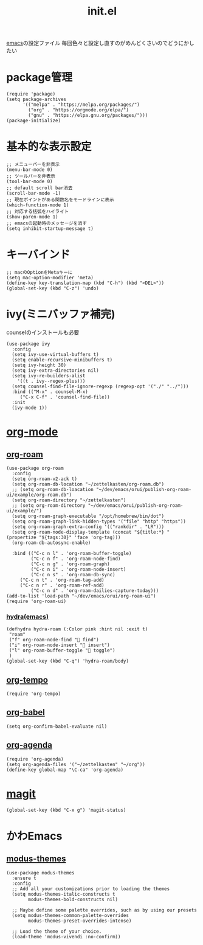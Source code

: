 :PROPERTIES:
:ID:       79A5613A-CC3E-4B11-B2DF-41E35CDF06F9
:END:
#+title: init.el
#+filetags: :emacs:

[[id:799D307C-B31B-4CF7-A986-3E19786CF7CE][emacs]]の設定ファイル
毎回色々と設定し直すのがめんどくさいのでどうにかしたい

* package管理
#+begin_src elisp
(require 'package)
(setq package-archives
      '(("melpa" . "https://melpa.org/packages/")
        ("org" . "https://orgmode.org/elpa/")
        ("gnu" . "https://elpa.gnu.org/packages/")))
(package-initialize)
#+end_src

* 基本的な表示設定
#+begin_src elisp
;; メニューバーを非表示
(menu-bar-mode 0)
;; ツールバーを非表示
(tool-bar-mode 0)
;; default scroll bar消去
(scroll-bar-mode -1)
;; 現在ポイントがある関数名をモードラインに表示
(which-function-mode 1)
;; 対応する括弧をハイライト
(show-paren-mode 1)
;; emacsの起動時のメッセージを消す
(setq inhibit-startup-message t)
#+end_src

* キーバインド
#+begin_src elisp
;; macのOptionをMetaキーに
(setq mac-option-modifier 'meta)
(define-key key-translation-map (kbd "C-h") (kbd "<DEL>"))
(global-set-key (kbd "C-z") 'undo)
#+end_src

* ivy(ミニバッファ補完)
counselのインストールも必要
#+begin_src elisp
(use-package ivy
  :config
  (setq ivy-use-virtual-buffers t)
  (setq enable-recursive-minibuffers t)
  (setq ivy-height 30)
  (setq ivy-extra-directories nil)
  (setq ivy-re-builders-alist
	'((t . ivy--regex-plus)))
  (setq counsel-find-file-ignore-regexp (regexp-opt '("./" "../")))
  :bind (("M-x" . counsel-M-x)
	 ("C-x C-f" . 'counsel-find-file))
  :init
  (ivy-mode 1))
#+end_src

* [[id:848FDA07-7706-4D0E-9A31-6C71D0F579A2][org-mode]]

** [[id:DB5F02DD-8B76-4CDC-98D8-D79385963585][org-roam]]
#+begin_src elisp
(use-package org-roam
  :config
  (setq org-roam-v2-ack t)
  (setq org-roam-db-location "~/zettelkasten/org-roam.db")
  ;; (setq org-roam-db-loacation "~/dev/emacs/orui/publish-org-roam-ui/example/org-roam.db")
  (setq org-roam-directory "~/zettelkasten")
  ;; (setq org-roam-directory "~/dev/emacs/orui/publish-org-roam-ui/example/")
  (setq org-roam-graph-executable "/opt/homebrew/bin/dot")
  (setq org-roam-graph-link-hidden-types '("file" "http" "https"))
  (setq org-roam-graph-extra-config '(("rankdir" . "LR")))
  (setq org-roam-node-display-template (concat "${title:*} " (propertize "${tags:30}" 'face 'org-tag)))
  (org-roam-db-autosync-enable)
  
  :bind (("C-c n l" . 'org-roam-buffer-toggle)
         ("C-c n f" . 'org-roam-node-find)
         ("C-c n g" . 'org-roam-graph)
         ("C-c n i" . 'org-roam-node-insert)
         ("C-c n s" . 'org-roam-db-sync)
	 ("C-c n t" . 'org-roam-tag-add)
	 ("C-c n r" . 'org-roam-ref-add)
         ("C-c n d" . 'org-roam-dailies-capture-today)))
(add-to-list 'load-path "~/dev/emacs/orui/org-roam-ui")
(require 'org-roam-ui)
#+end_src

*** [[id:71A58D04-253A-4118-90AD-584AF5AAC935][hydra(emacs)]]
#+begin_src elisp
(defhydra hydra-roam (:Color pink :hint nil :exit t)
 "roam"
 ("f" org-roam-node-find " find")
 ("i" org-roam-node-insert " insert")
 ("l" org-roam-buffer-toggle " toggle")
 )
(global-set-key (kbd "C-q") 'hydra-roam/body)
#+end_src

** [[id:5CF0090E-0459-4122-96A7-BD3DF14FF332][org-tempo]]
#+begin_src elisp
(require 'org-tempo)
#+end_src

** [[id:48D91596-EF2D-4AEC-91D8-4731EDB69336][org-babel]]
#+begin_src elisp
(setq org-confirm-babel-evaluate nil)
#+end_src

** [[id:C969F7FD-BB17-4D80-8134-00607A320111][org-agenda]]
#+begin_src elisp
(require 'org-agenda)
(setq org-agenda-files '("~/zettelkasten" "~/org"))
(define-key global-map "\C-ca" 'org-agenda)
#+end_src


* [[id:50EA3B03-F318-4EBB-90BB-00FDE6090B17][magit]]
#+begin_src elisp
(global-set-key (kbd "C-x g") 'magit-status)
#+end_src

* かわEmacs
** [[id:418ACBEF-F307-4B24-B7BF-ECA9AA615A62][modus-themes]]
#+begin_src elisp
(use-package modus-themes
  :ensure t
  :config
  ;; Add all your customizations prior to loading the themes
  (setq modus-themes-italic-constructs t
        modus-themes-bold-constructs nil)

  ;; Maybe define some palette overrides, such as by using our presets
  (setq modus-themes-common-palette-overrides
        modus-themes-preset-overrides-intense)

  ;; Load the theme of your choice.
  (load-theme 'modus-vivendi :no-confirm))
#+end_src
